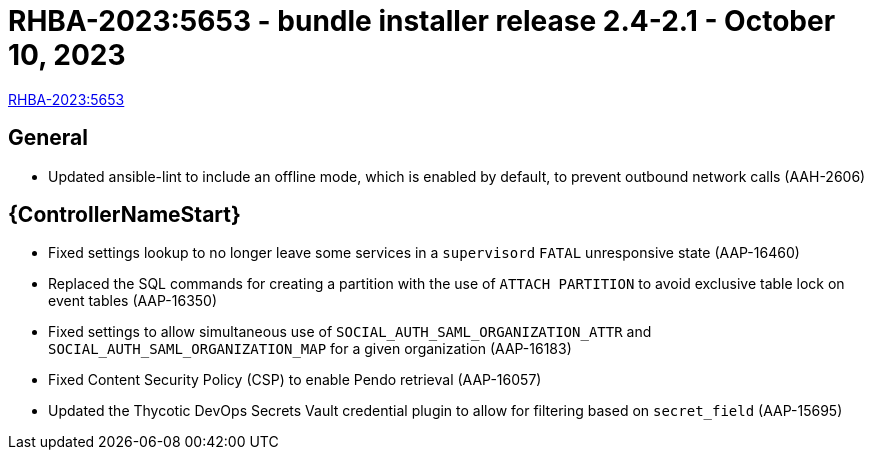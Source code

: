 // This is the release notes file for AAP 2.4 bundle installer release 2.4-2.1 dated October 10, 2023

= RHBA-2023:5653 - bundle installer release 2.4-2.1 - October 10, 2023

link:https://access.redhat.com/errata/RHBA-2023:5653[RHBA-2023:5653]

== General

* Updated ansible-lint to include an offline mode, which is enabled by default, to prevent outbound network calls (AAH-2606)

//Automation controller
== {ControllerNameStart}

* Fixed settings lookup to no longer leave some services in a `supervisord` `FATAL` unresponsive state (AAP-16460)

* Replaced the SQL commands for creating a partition with the use of `ATTACH PARTITION` to avoid exclusive table lock on event tables (AAP-16350)

* Fixed settings to allow simultaneous use of `SOCIAL_AUTH_SAML_ORGANIZATION_ATTR` and `SOCIAL_AUTH_SAML_ORGANIZATION_MAP` for a given organization (AAP-16183)

* Fixed Content Security Policy (CSP) to enable Pendo retrieval (AAP-16057)

* Updated the Thycotic DevOps Secrets Vault credential plugin to allow for filtering based on `secret_field` (AAP-15695)

